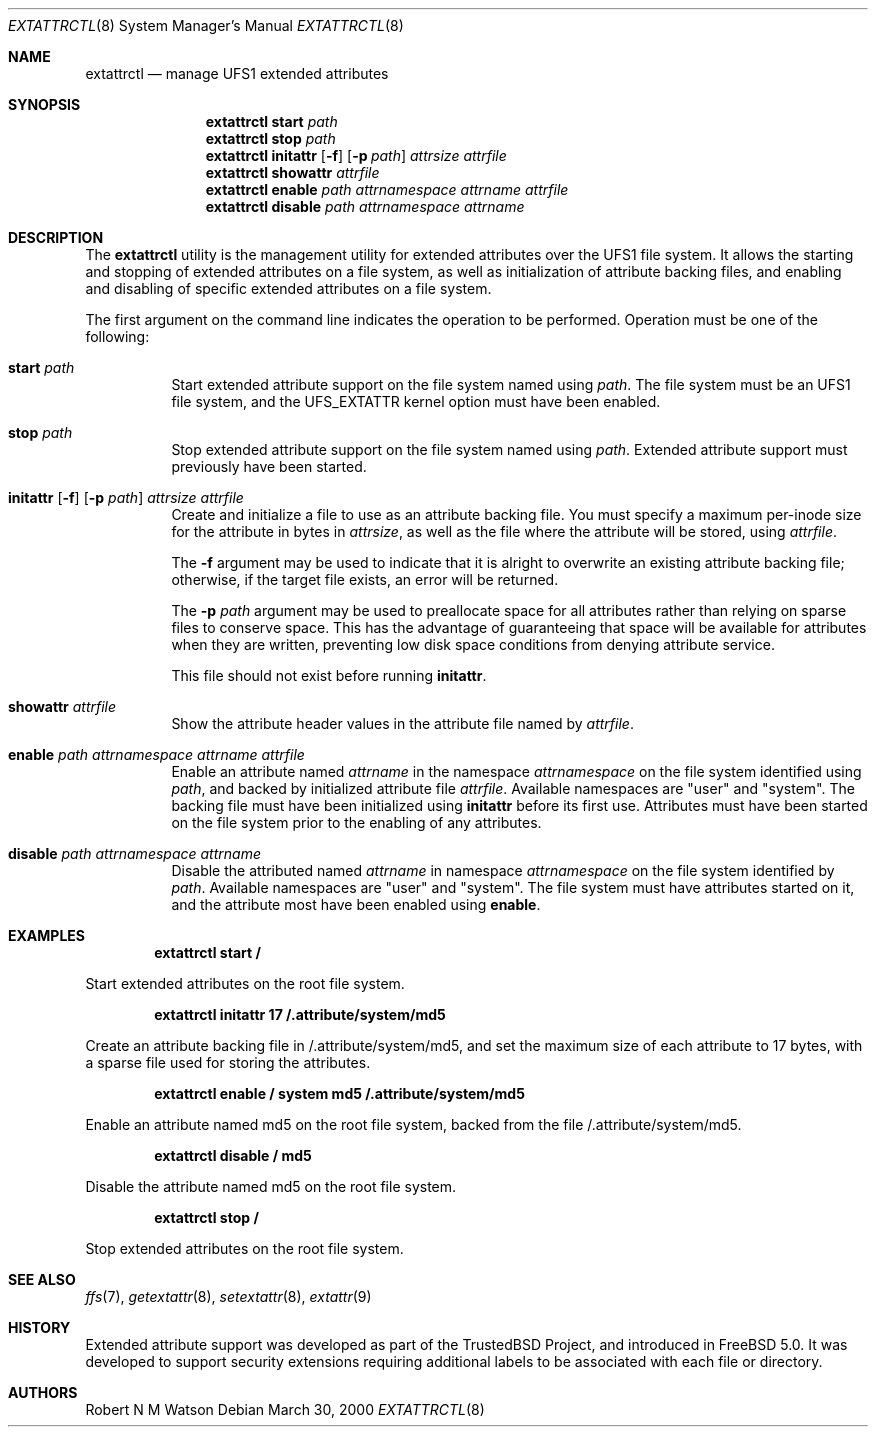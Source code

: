 .\"-
.\" Copyright (c) 2000-2001 Robert N. M. Watson
.\" All rights reserved.
.\"
.\" This software was developed by Robert Watson for the TrustedBSD Project.
.\"
.\" Redistribution and use in source and binary forms, with or without
.\" modification, are permitted provided that the following conditions
.\" are met:
.\" 1. Redistributions of source code must retain the above copyright
.\"    notice, this list of conditions and the following disclaimer.
.\" 2. Redistributions in binary form must reproduce the above copyright
.\"    notice, this list of conditions and the following disclaimer in the
.\"    documentation and/or other materials provided with the distribution.
.\"
.\" THIS SOFTWARE IS PROVIDED BY THE AUTHOR AND CONTRIBUTORS ``AS IS'' AND
.\" ANY EXPRESS OR IMPLIED WARRANTIES, INCLUDING, BUT NOT LIMITED TO, THE
.\" IMPLIED WARRANTIES OF MERCHANTABILITY AND FITNESS FOR A PARTICULAR PURPOSE
.\" ARE DISCLAIMED.  IN NO EVENT SHALL THE AUTHOR OR CONTRIBUTORS BE LIABLE
.\" FOR ANY DIRECT, INDIRECT, INCIDENTAL, SPECIAL, EXEMPLARY, OR CONSEQUENTIAL
.\" DAMAGES (INCLUDING, BUT NOT LIMITED TO, PROCUREMENT OF SUBSTITUTE GOODS
.\" OR SERVICES; LOSS OF USE, DATA, OR PROFITS; OR BUSINESS INTERRUPTION)
.\" HOWEVER CAUSED AND ON ANY THEORY OF LIABILITY, WHETHER IN CONTRACT, STRICT
.\" LIABILITY, OR TORT (INCLUDING NEGLIGENCE OR OTHERWISE) ARISING IN ANY WAY
.\" OUT OF THE USE OF THIS SOFTWARE, EVEN IF ADVISED OF THE POSSIBILITY OF
.\" SUCH DAMAGE.
.\"
.\" $FreeBSD: releng/12.0/usr.sbin/extattrctl/extattrctl.8 141580 2005-02-09 18:07:17Z ru $
.\"
.\" Developed by the TrustedBSD Project.
.\" Support for file system extended attribute.
.\"
.Dd March 30, 2000
.Dt EXTATTRCTL 8
.Os
.Sh NAME
.Nm extattrctl
.Nd manage UFS1 extended attributes
.Sh SYNOPSIS
.Nm
.Cm start
.Ar path
.Nm
.Cm stop
.Ar path
.Nm
.Cm initattr
.Op Fl f
.Op Fl p Ar path
.Ar attrsize
.Ar attrfile
.Nm
.Cm showattr
.Ar attrfile
.Nm
.Cm enable
.Ar path
.Ar attrnamespace
.Ar attrname
.Ar attrfile
.Nm
.Cm disable
.Ar path
.Ar attrnamespace
.Ar attrname
.Sh DESCRIPTION
The
.Nm
utility
is the management utility for extended attributes over the UFS1 file system.
It allows the starting and stopping of extended attributes on a file system,
as well as initialization of attribute backing files, and enabling and
disabling of specific extended attributes on a file system.
.Pp
The first argument on the command line indicates the operation to be
performed.
Operation must be one of the following:
.Bl -tag -width indent
.It Cm start Ar path
Start extended attribute support on the file system named using
.Ar path .
The file system must be an UFS1 file system, and the UFS_EXTATTR kernel
option must have been enabled.
.It Cm stop Ar path
Stop extended attribute support on the file system named using
.Ar path .
Extended attribute support must previously have been started.
.It Xo
.Cm initattr
.Op Fl f
.Op Fl p Ar path
.Ar attrsize attrfile
.Xc
Create and initialize a file to use as an attribute backing file.
You must specify a maximum per-inode size for the attribute in bytes in
.Ar attrsize ,
as well as the file where the attribute will be stored, using
.Ar attrfile .
.Pp
The
.Fl f
argument may be used to indicate that it is alright to overwrite an
existing attribute backing file; otherwise, if the target file exists,
an error will be returned.
.Pp
The
.Fl p Ar path
argument may be used to preallocate space for all attributes rather than
relying on sparse files to conserve space.
This has the advantage of guaranteeing that space will be available
for attributes when they are written, preventing low disk space conditions
from denying attribute service.
.Pp
This file should not exist before running
.Cm initattr .
.It Cm showattr Ar attrfile
Show the attribute header values in the attribute file named by
.Ar attrfile .
.It Cm enable Ar path attrnamespace attrname attrfile
Enable an attribute named
.Ar attrname
in the namespace
.Ar attrnamespace
on the file system identified using
.Ar path ,
and backed by initialized attribute file
.Ar attrfile .
Available namespaces are "user" and "system".
The backing file must have been initialized using
.Cm initattr
before its first use.
Attributes must have been started on the file system prior to the
enabling of any attributes.
.It Cm disable Ar path attrnamespace attrname
Disable the attributed named
.Ar attrname
in namespace
.Ar attrnamespace
on the file system identified by
.Ar path .
Available namespaces are "user" and "system".
The file system must have attributes started on it, and the attribute
most have been enabled using
.Cm enable .
.El
.Sh EXAMPLES
.Dl extattrctl start /
.Pp
Start extended attributes on the root file system.
.Pp
.Dl extattrctl initattr 17 /.attribute/system/md5
.Pp
Create an attribute backing file in /.attribute/system/md5, and set the maximum
size of each attribute to 17 bytes, with a sparse file used for storing
the attributes.
.Pp
.Dl extattrctl enable / system md5 /.attribute/system/md5
.Pp
Enable an attribute named md5 on the root file system, backed from the file
/.attribute/system/md5.
.Pp
.Dl extattrctl disable / md5
.Pp
Disable the attribute named md5 on the root file system.
.Pp
.Dl extattrctl stop /
.Pp
Stop extended attributes on the root file system.
.Sh SEE ALSO
.Xr ffs 7 ,
.Xr getextattr 8 ,
.Xr setextattr 8 ,
.Xr extattr 9
.Sh HISTORY
Extended attribute support was developed as part of the TrustedBSD Project,
and introduced in
.Fx 5.0 .
It was developed to support security extensions requiring additional labels
to be associated with each file or directory.
.Sh AUTHORS
Robert N M Watson
